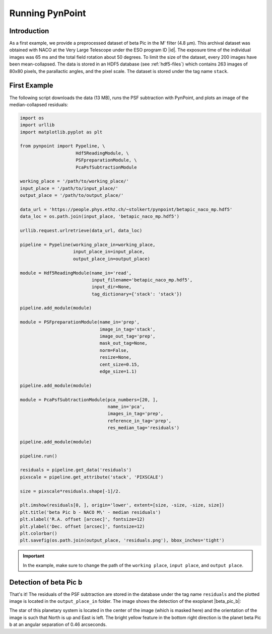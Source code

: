 .. _running:

Running PynPoint
================

Introduction
------------

As a first example, we provide a preprocessed dataset of beta Pic in the M' filter (4.8 μm). This archival dataset was obtained with NACO at the Very Large Telescope under the ESO program ID |id|. The exposure time of the individual images was 65 ms and the total field rotation about 50 degrees. To limit the size of the dataset, every 200 images have been mean-collapsed. The data is stored in an HDF5 database (see :ref:`hdf5-files`) which contains 263 images of 80x80 pixels, the parallactic angles, and the pixel scale. The dataset is stored under the tag name ``stack``.

First Example
-------------

The following script downloads the data (13 MB), runs the PSF subtraction with PynPoint, and plots an image of the median-collapsed residuals:

.. code-block:: python

   import os
   import urllib
   import matplotlib.pyplot as plt

   from pynpoint import Pypeline, \
                        Hdf5ReadingModule, \
                        PSFpreparationModule, \
                        PcaPsfSubtractionModule

   working_place = '/path/to/working_place/'
   input_place = '/path/to/input_place/'
   output_place = '/path/to/output_place/'

   data_url = 'https://people.phys.ethz.ch/~stolkert/pynpoint/betapic_naco_mp.hdf5'
   data_loc = os.path.join(input_place, 'betapic_naco_mp.hdf5')

   urllib.request.urlretrieve(data_url, data_loc)

   pipeline = Pypeline(working_place_in=working_place,
                       input_place_in=input_place,
                       output_place_in=output_place)

   module = Hdf5ReadingModule(name_in='read',
                              input_filename='betapic_naco_mp.hdf5',
                              input_dir=None,
                              tag_dictionary={'stack': 'stack'})

   pipeline.add_module(module)

   module = PSFpreparationModule(name_in='prep',
                                 image_in_tag='stack',
                                 image_out_tag='prep',
                                 mask_out_tag=None,
                                 norm=False,
                                 resize=None,
                                 cent_size=0.15,
                                 edge_size=1.1)

   pipeline.add_module(module)

   module = PcaPsfSubtractionModule(pca_numbers=[20, ],
                                    name_in='pca',
                                    images_in_tag='prep',
                                    reference_in_tag='prep',
                                    res_median_tag='residuals')

   pipeline.add_module(module)

   pipeline.run()

   residuals = pipeline.get_data('residuals')
   pixscale = pipeline.get_attribute('stack', 'PIXSCALE')

   size = pixscale*residuals.shape[-1]/2.

   plt.imshow(residuals[0, ], origin='lower', extent=[size, -size, -size, size])
   plt.title('beta Pic b - NACO M\' - median residuals')
   plt.xlabel('R.A. offset [arcsec]', fontsize=12)
   plt.ylabel('Dec. offset [arcsec]', fontsize=12)
   plt.colorbar()
   plt.savefig(os.path.join(output_place, 'residuals.png'), bbox_inches='tight')

.. |id| raw:: html

   <a href="http://archive.eso.org/wdb/wdb/eso/sched_rep_arc/query?progid=090.C-0653(D)" target="_blank">090.C-0653(D)</a>

.. important::
   In the example, make sure to change the path of the ``working place``, ``input place``, and ``output place``.

Detection of beta Pic b
-----------------------

That's it! The residuals of the PSF subtraction are stored in the database under the tag name ``residuals`` and the plotted image is located in the ``output_place_in`` folder. The image shows the detection of the exoplanet |beta_pic_b|:

.. |beta_pic_b| raw:: html

   <a href="http://www.openexoplanetcatalogue.com/planet/beta%20Pic%20b/" target="_blank">beta Pic b</a>

.. image:: _static/residuals.png
   :width: 70%
   :align: center

The star of this planetary system is located in the center of the image (which is masked here) and the orientation of the image is such that North is up and East is left. The bright yellow feature in the bottom right direction is the planet beta Pic b at an angular separation of 0.46 arcseconds.
